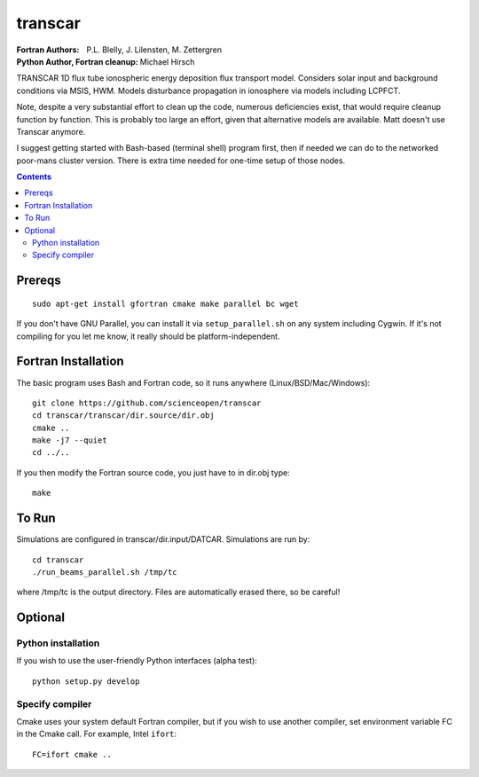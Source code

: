 ========
transcar
========

:Fortran Authors: P.L. Blelly, J. Lilensten, M. Zettergren
:Python Author, Fortran cleanup: Michael Hirsch

TRANSCAR 1D flux tube ionospheric energy deposition flux transport model.
Considers solar input and background conditions via MSIS, HWM.
Models disturbance propagation in ionosphere via models including LCPFCT.

Note, despite a very substantial effort to clean up the code, numerous
deficiencies exist, that would require cleanup function by function.
This is probably too large an effort, given that alternative models are
available. Matt doesn't use Transcar anymore.

I suggest getting started with Bash-based (terminal shell) program first, then
if needed we can do to the networked poor-mans cluster version. There is extra time
needed for one-time setup of those nodes.

.. contents::

Prereqs
=======
::

    sudo apt-get install gfortran cmake make parallel bc wget
    
If you don't have GNU Parallel, you can install it via ``setup_parallel.sh`` on any system including Cygwin.
If it's not compiling for you let me know, it really should be platform-independent.

Fortran Installation
====================
The basic program uses Bash and Fortran code, so it runs anywhere (Linux/BSD/Mac/Windows)::

  git clone https://github.com/scienceopen/transcar
  cd transcar/transcar/dir.source/dir.obj
  cmake ..
  make -j7 --quiet
  cd ../..

If you then modify the Fortran source code, you just have to in dir.obj type::

    make
  
To Run
======
Simulations are configured in transcar/dir.input/DATCAR. Simulations are run by::
    
    cd transcar
    ./run_beams_parallel.sh /tmp/tc
    
where /tmp/tc is the output directory. Files are automatically erased there, so be careful!

Optional
========

Python installation
-------------------
If you wish to use the user-friendly Python interfaces (alpha test)::

    python setup.py develop

Specify compiler
----------------
Cmake uses your system default Fortran compiler, but if you wish to use another compiler, set environment variable FC in the Cmake call. For example, Intel ``ifort``::

    FC=ifort cmake ..


